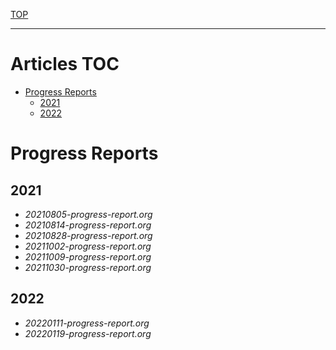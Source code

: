 
[[../README.org][TOP]]
-----
* Articles                                                           :TOC:
- [[#progress-reports][Progress Reports]]
  - [[#2021][2021]]
  - [[#2022][2022]]

* Progress Reports
** 2021
- [[20210805-progress-report.org]]
- [[20210814-progress-report.org]]
- [[20210828-progress-report.org]]
- [[20211002-progress-report.org]]
- [[20211009-progress-report.org]]
- [[20211030-progress-report.org]]
** 2022
- [[20220111-progress-report.org]]
- [[20220119-progress-report.org]]
